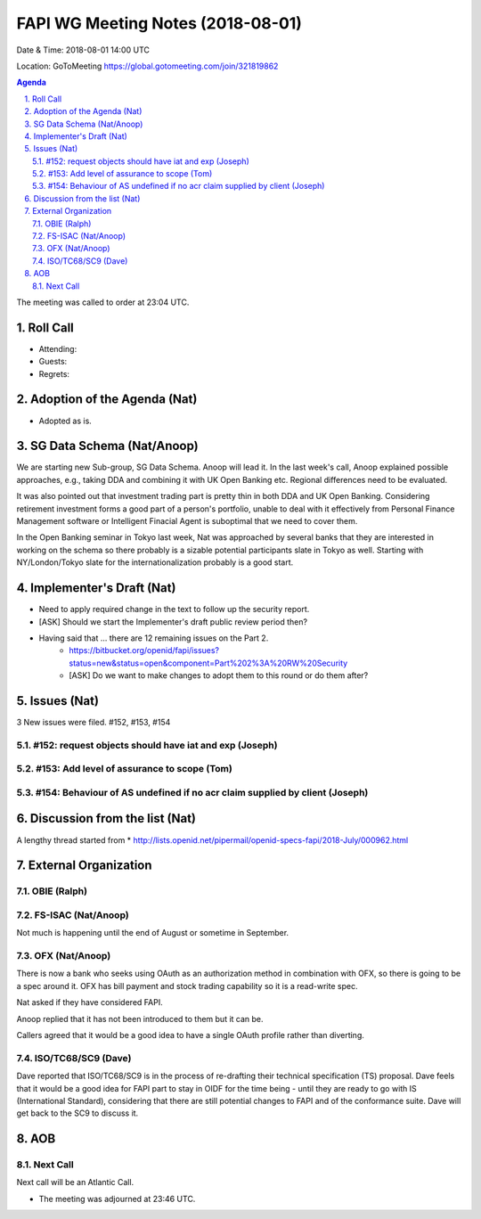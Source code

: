 ============================================
FAPI WG Meeting Notes (2018-08-01) 
============================================
Date & Time: 2018-08-01 14:00 UTC

Location: GoToMeeting https://global.gotomeeting.com/join/321819862

.. sectnum:: 
   :suffix: .


.. contents:: Agenda

The meeting was called to order at 23:04 UTC. 

Roll Call
===========
* Attending: 
* Guests: 
* Regrets: 

Adoption of the Agenda (Nat)
==================================
* Adopted as is. 

SG Data Schema (Nat/Anoop)
===============================
We are starting new Sub-group, SG Data Schema. Anoop will lead it. 
In the last week's call, Anoop explained possible approaches, e.g., taking DDA and combining it with UK Open Banking etc. Regional differences need to be evaluated.

It was also pointed out that investment trading part is pretty thin in both DDA and UK Open Banking. Considering retirement investment forms a good part of a person's portfolio, unable to deal with it effectively from Personal Finance Management software or Intelligent Finacial Agent is suboptimal that we need to cover them.

In the Open Banking seminar in Tokyo last week, Nat was approached by several banks that they are interested in working on the schema so there probably is a sizable potential participants slate in Tokyo as well. Starting with NY/London/Tokyo slate for the internationalization probably is a good start.

Implementer's Draft (Nat)
===========================
* Need to apply required change in the text to follow up the security report. 
* [ASK] Should we start the Implementer's draft public review period then? 
* Having said that ... there are 12 remaining issues on the Part 2. 
    * https://bitbucket.org/openid/fapi/issues?status=new&status=open&component=Part%202%3A%20RW%20Security
    * [ASK] Do we want to make changes to adopt them to this round or do them after? 

Issues (Nat)
=================
3 New issues were filed.  #152, #153, #154

#152: request objects should have iat and exp (Joseph)
---------------------------------------------------------

#153: Add level of assurance to scope (Tom)
----------------------------------------------

#154: Behaviour of AS undefined if no acr claim supplied by client (Joseph)
-----------------------------------------------------------------------------

Discussion from the list (Nat)
===============================
A lengthy thread started from 
* http://lists.openid.net/pipermail/openid-specs-fapi/2018-July/000962.html

External Organization
========================
OBIE (Ralph)
-------------

FS-ISAC (Nat/Anoop)
------------------
Not much is happening until the end of August or sometime in September. 

OFX (Nat/Anoop)
------------
There is now a bank who seeks using OAuth as an authorization method in combination with OFX, so there is going to be a spec around it. OFX has bill payment and stock trading capability so it is a read-write spec. 

Nat asked if they have considered FAPI. 

Anoop replied that it has not been introduced to them but it can be. 

Callers agreed that it would be a good idea to have a single OAuth profile rather than diverting. 

ISO/TC68/SC9 (Dave)
--------------------
Dave reported that ISO/TC68/SC9 is in the process of re-drafting their technical specification (TS) proposal. 
Dave feels that it would be a good idea for FAPI part to stay in OIDF for the time being - until they are ready to go with IS (International Standard), considering that there are still potential changes to FAPI and of the conformance suite. Dave will get back to the SC9 to discuss it. 

AOB
===========

Next Call
-----------------------
Next call will be an Atlantic Call. 

* The meeting was adjourned at 23:46 UTC.